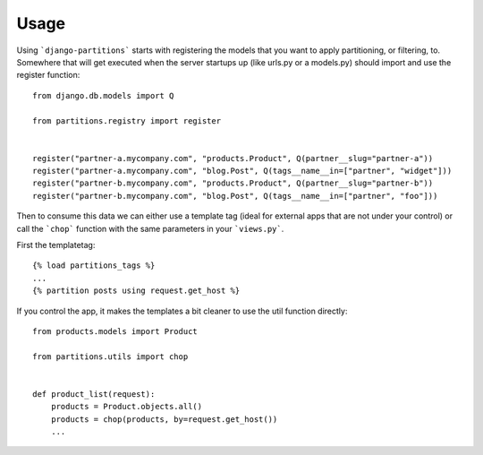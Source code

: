 .. _usage:

Usage
=====

Using ```django-partitions``` starts with registering the models that you want
to apply partitioning, or filtering, to. Somewhere that will get executed when
the server startups up (like urls.py or a models.py) should import and use the
register function::

    from django.db.models import Q
    
    from partitions.registry import register
    
    
    register("partner-a.mycompany.com", "products.Product", Q(partner__slug="partner-a"))
    register("partner-a.mycompany.com", "blog.Post", Q(tags__name__in=["partner", "widget"]))
    register("partner-b.mycompany.com", "products.Product", Q(partner__slug="partner-b"))
    register("partner-b.mycompany.com", "blog.Post", Q(tags__name__in=["partner", "foo"]))


Then to consume this data we can either use a template tag (ideal for external
apps that are not under your control) or call the ```chop``` function with the
same parameters in your ```views.py```.

First the templatetag::

    {% load partitions_tags %}
    ...
    {% partition posts using request.get_host %}


If you control the app, it makes the templates a bit cleaner to use the util
function directly::

    from products.models import Product
    
    from partitions.utils import chop
    
    
    def product_list(request):
        products = Product.objects.all()
        products = chop(products, by=request.get_host())
        ...
